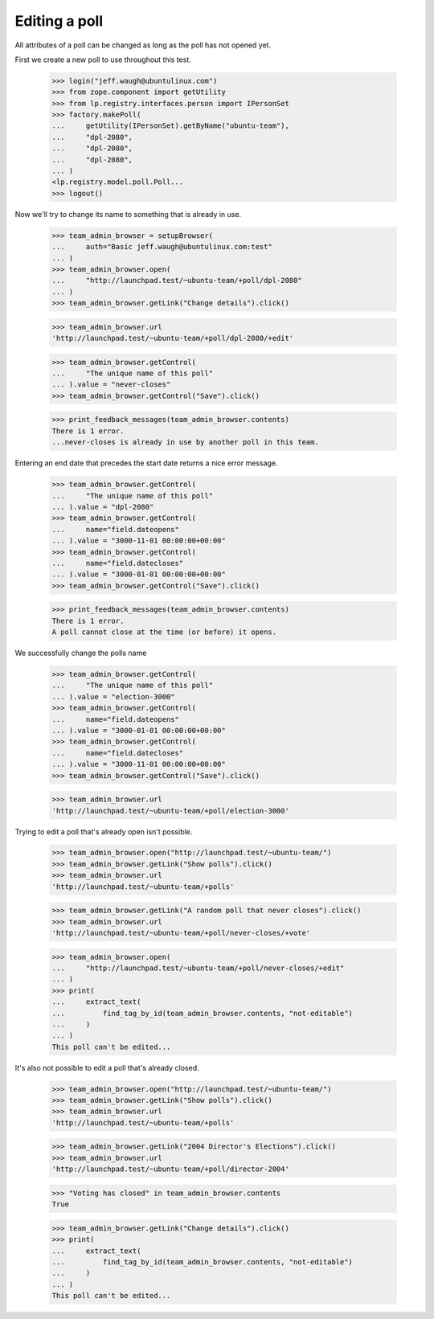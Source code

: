 Editing a poll
==============

All attributes of a poll can be changed as long as the poll has not opened
yet.

First we create a new poll to use throughout this test.

    >>> login("jeff.waugh@ubuntulinux.com")
    >>> from zope.component import getUtility
    >>> from lp.registry.interfaces.person import IPersonSet
    >>> factory.makePoll(
    ...     getUtility(IPersonSet).getByName("ubuntu-team"),
    ...     "dpl-2080",
    ...     "dpl-2080",
    ...     "dpl-2080",
    ... )
    <lp.registry.model.poll.Poll...
    >>> logout()

Now we'll try to change its name to something that is already in use.

    >>> team_admin_browser = setupBrowser(
    ...     auth="Basic jeff.waugh@ubuntulinux.com:test"
    ... )
    >>> team_admin_browser.open(
    ...     "http://launchpad.test/~ubuntu-team/+poll/dpl-2080"
    ... )
    >>> team_admin_browser.getLink("Change details").click()

    >>> team_admin_browser.url
    'http://launchpad.test/~ubuntu-team/+poll/dpl-2080/+edit'

    >>> team_admin_browser.getControl(
    ...     "The unique name of this poll"
    ... ).value = "never-closes"
    >>> team_admin_browser.getControl("Save").click()

    >>> print_feedback_messages(team_admin_browser.contents)
    There is 1 error.
    ...never-closes is already in use by another poll in this team.

Entering an end date that precedes the start date returns a nice error
message.

    >>> team_admin_browser.getControl(
    ...     "The unique name of this poll"
    ... ).value = "dpl-2080"
    >>> team_admin_browser.getControl(
    ...     name="field.dateopens"
    ... ).value = "3000-11-01 00:00:00+00:00"
    >>> team_admin_browser.getControl(
    ...     name="field.datecloses"
    ... ).value = "3000-01-01 00:00:00+00:00"
    >>> team_admin_browser.getControl("Save").click()

    >>> print_feedback_messages(team_admin_browser.contents)
    There is 1 error.
    A poll cannot close at the time (or before) it opens.

We successfully change the polls name

    >>> team_admin_browser.getControl(
    ...     "The unique name of this poll"
    ... ).value = "election-3000"
    >>> team_admin_browser.getControl(
    ...     name="field.dateopens"
    ... ).value = "3000-01-01 00:00:00+00:00"
    >>> team_admin_browser.getControl(
    ...     name="field.datecloses"
    ... ).value = "3000-11-01 00:00:00+00:00"
    >>> team_admin_browser.getControl("Save").click()

    >>> team_admin_browser.url
    'http://launchpad.test/~ubuntu-team/+poll/election-3000'

Trying to edit a poll that's already open isn't possible.

    >>> team_admin_browser.open("http://launchpad.test/~ubuntu-team/")
    >>> team_admin_browser.getLink("Show polls").click()
    >>> team_admin_browser.url
    'http://launchpad.test/~ubuntu-team/+polls'

    >>> team_admin_browser.getLink("A random poll that never closes").click()
    >>> team_admin_browser.url
    'http://launchpad.test/~ubuntu-team/+poll/never-closes/+vote'

    >>> team_admin_browser.open(
    ...     "http://launchpad.test/~ubuntu-team/+poll/never-closes/+edit"
    ... )
    >>> print(
    ...     extract_text(
    ...         find_tag_by_id(team_admin_browser.contents, "not-editable")
    ...     )
    ... )
    This poll can't be edited...

It's also not possible to edit a poll that's already closed.

    >>> team_admin_browser.open("http://launchpad.test/~ubuntu-team/")
    >>> team_admin_browser.getLink("Show polls").click()
    >>> team_admin_browser.url
    'http://launchpad.test/~ubuntu-team/+polls'

    >>> team_admin_browser.getLink("2004 Director's Elections").click()
    >>> team_admin_browser.url
    'http://launchpad.test/~ubuntu-team/+poll/director-2004'

    >>> "Voting has closed" in team_admin_browser.contents
    True

    >>> team_admin_browser.getLink("Change details").click()
    >>> print(
    ...     extract_text(
    ...         find_tag_by_id(team_admin_browser.contents, "not-editable")
    ...     )
    ... )
    This poll can't be edited...
